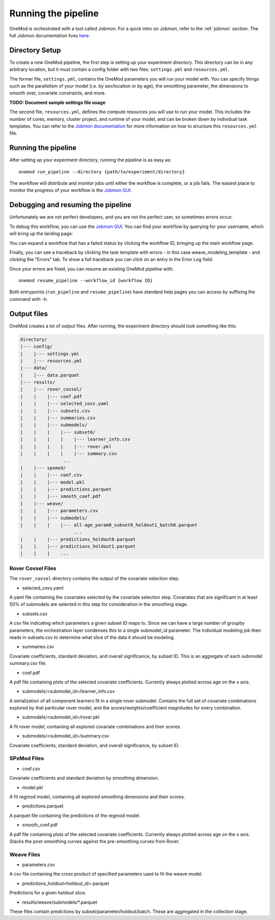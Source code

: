 
Running the pipeline
####################

OneMod is orchestrated with a tool called Jobmon. For a quick intro on Jobmon, refer to the :ref:`jobmon` section.
The full Jobmon documentation lives `here <https://jobmon.readthedocs.io/en/latest/>`_.

+++++++++++++++++++++++++++++++
Directory Setup
+++++++++++++++++++++++++++++++

To create a new OneMod pipeline, the first step is setting up your experiment directory. This directory can be in any arbitrary
location, but it must contain a config folder with two files: ``settings.yml`` and ``resources.yml``.

The former file, ``settings.yml``, contains the OneMod parameters you will run your model with. You can specify things
such as the parallelism of your model (i.e. by sex/location or by age), the smoothing parameter,
the dimensions to smooth over, covariate constraints, and more.

**TODO: Document sample settings file usage**

The second file, ``resources.yml``, defines the compute resources you will use to run your model. This includes the number of
cores, memory, cluster project, and runtime of your model, and can be broken down by individual task templates. You can
refer to the `Jobmon documentation <https://jobmon.readthedocs.io/en/latest/core_concepts.html#yaml-configuration-files>`_
for more information on how to structure this ``resources.yml`` file.

+++++++++++++++++++++++++++++++
Running the pipeline
+++++++++++++++++++++++++++++++

After setting up your experiment directory, running the pipeline is as easy as::

    onemod run_pipeline --directory {path/to/experiment/directory}

The workflow will distribute and monitor jobs until either the workflow is complete, or a job fails.
The easiest place to monitor the progress of your workflow is the
`Jobmon GUI <https://jobmon-gui.scicomp.ihme.washington.edu/>`_.

.. _jobmon-debugging:

+++++++++++++++++++++++++++++++++++
Debugging and resuming the pipeline
+++++++++++++++++++++++++++++++++++

Unfortunately we are not perfect developers, and you are not the perfect user, so sometimes errors occur.

To debug this workflow, you can use the `Jobmon GUI <https://jobmon-gui.scicomp.ihme.washington.edu/>`_.
You can find your workflow by querying for your username, which will bring up the landing page:

.. image:: jobmon_gui_main.png

You can expand a workflow that has a failed status by clicking the workflow ID, bringing up the main workflow page.

.. image:: jobmon_gui_workflow.png

Finally, you can see a traceback by clicking the task template with errors - in this case weave_modeling_template - and
clicking the "Errors" tab. To show a full traceback you can click on an entry in the Error Log field.

.. image:: jobmon_gui_errors.png

Once your errors are fixed, you can resume an existing OneMod pipeline with::

    onemod resume_pipeline --workflow_id {workflow ID}


Both entrypoints (``run_pipeline`` and ``resume_pipeline``) have standard help pages you can access by suffixing
the command with -h.


+++++++++++++++++++++++++++++++++++
Output files
+++++++++++++++++++++++++++++++++++

OneMod creates a lot of output files. After running, the experiment directory should look something like this:

.. code-block:: text

    directory/
    |--- config/
    |    |--- settings.yml
    |    |--- resources.yml
    |--- data/
    |    |--- data.parquet
    |--- results/
    |    |--- rover_covsel/
    |    |    |--- coef.pdf
    |    |    |--- selected_covs.yaml
    |    |    |--- subsets.csv
    |    |    |--- summaries.csv
    |    |    |--- submodels/
    |    |    |    |--- subset0/
    |    |    |    |    |--- learner_info.csv
    |    |    |    |    |--- rover.pkl
    |    |    |    |    |--- summary.csv
                    ...
    |    |--- spxmod/
    |    |    |--- coef.csv
    |    |    |--- model.pkl
    |    |    |--- predictions.parquet
    |    |    |--- smooth_coef.pdf
    |    |--- weave/
    |    |    |--- parameters.csv
    |    |    |--- submodels/
    |    |    |    |--- all-age_param0_subset0_holdout1_batch0.parquet
                        ...
    |    |    |--- predictions_holdout0.parquet
    |    |    |--- predictions_holdout1.parquet
    |    |    |    ...

Rover Covsel Files
------------------

The ``rover_covsel`` directory contains the output of the covariate selection step.

* selected_covs.yaml

A yaml file containing the covariates selected by the covariate selection step.
Covariates that are significant in at least 50% of submodels are selected in this step for consideration in
the smoothing stage.

* subsets.csv

A csv file indicating which parameters a given subset ID maps to.
Since we can have a large number of groupby parameters, the orchestration layer condenses this to a single
submodel_id parameter. The individual modeling job then reads in subsets.csv to determine what slice of the
data it should be modeling.

* summaries.csv

Covariate coefficients, standard deviation, and overall significance, by subset ID. This is an aggregate of
each submodel summary.csv file.

* coef.pdf

A pdf file containing plots of the selected covariate coefficients. Currently always plotted across age on the x axis.

* submodels/<submodel_id>/learner_info.csv

A serialization of all component learners fit in a single rover submodel. Contains the full set of covariate combinations
explored by that particular rover model, and the scores/weights/coefficient magnitudes for every combination.

* submodels/<submodel_id>/rover.pkl

A fit rover model, containing all explored covariate combinations and their scores.

* submodels/<submodel_id>/summary.csv

Covariate coefficients, standard deviation, and overall significance, by subset ID.

SPxMod Files
-------------------

* coef.csv

Covariate coefficients and standard deviation by smoothing dimension.

* model.pkl

A fit regmod model, containing all explored smoothing dimensions and their scores.

* predictions.parquet

A parquet file containing the predictions of the regmod model.

* smooth_coef.pdf

A pdf file containing plots of the selected covariate coefficients. Currently always plotted across age on the x axis.
Stacks the post-smoothing curves against the pre-smoothing curves from Rover.

Weave Files
-----------

* parameters.csv

A csv file containing the cross product of specified parameters used to fit the weave model.

* predictions_holdout<holdout_id>.parquet

Predictions for a given holdout slice.

* results/weave/submodels/*.parquet

These files contain predictions by subset/parameter/holdout/batch. These are aggregated in the collection stage.
